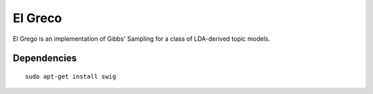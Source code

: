 ========
El Greco
========

El Grego is an implementation of Gibbs' Sampling for a class of LDA-derived
topic models.

Dependencies
------------

::

    sudo apt-get install swig

